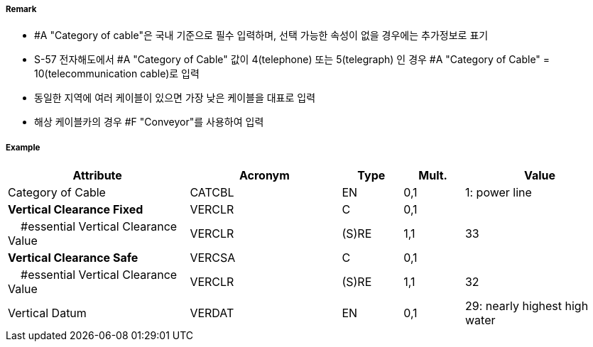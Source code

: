 // tag::CableOverhead[]
===== Remark
- #A "Category of cable"은 국내 기준으로 필수 입력하며, 선택 가능한 속성이 없을 경우에는 추가정보로 표기
- S-57 전자해도에서 #A "Category of Cable" 값이 4(telephone) 또는 5(telegraph) 인 경우 #A "Category of Cable" = 10(telecommunication cable)로 입력
- 동일한 지역에 여러 케이블이 있으면 가장 낮은 케이블을 대표로 입력
- 해상 케이블카의 경우 #F "Conveyor"를 사용하여 입력

===== Example
[cols="30,25,10,10,25", options="header"]
|===
|Attribute |Acronym |Type |Mult. |Value

|Category of Cable|CATCBL|EN|0,1| 1: power line
|**Vertical Clearance Fixed**|VERCLR|C|0,1| 
|    #essential Vertical Clearance Value|VERCLR|(S)RE|1,1| 33 
|**Vertical Clearance Safe**|VERCSA|C|0,1|  
|    #essential Vertical Clearance Value|VERCLR|(S)RE|1,1| 32
|Vertical Datum|VERDAT|EN|0,1| 29: nearly highest high water 
|===

// end::CableOverhead[]
